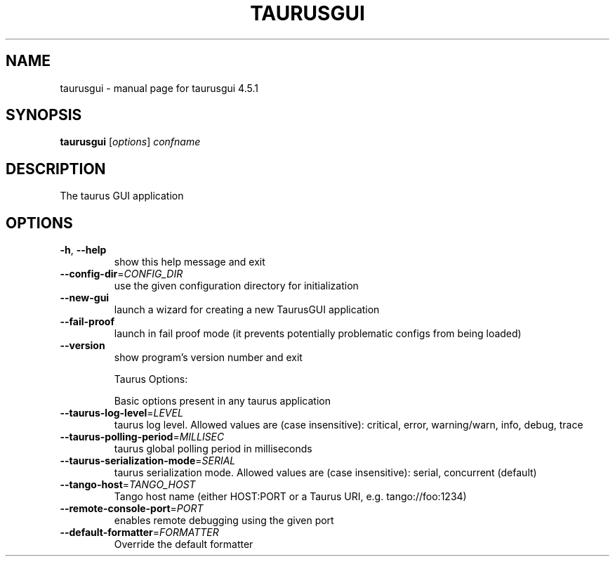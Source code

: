 .\" DO NOT MODIFY THIS FILE!  It was generated by help2man 1.47.4.
.TH TAURUSGUI "1" "February 2019" "taurusgui 4.5.1" "User Commands"
.SH NAME
taurusgui \- manual page for taurusgui 4.5.1
.SH SYNOPSIS
.B taurusgui
[\fI\,options\/\fR] \fI\,confname\/\fR
.SH DESCRIPTION
The taurus GUI application
.SH OPTIONS
.TP
\fB\-h\fR, \fB\-\-help\fR
show this help message and exit
.TP
\fB\-\-config\-dir\fR=\fI\,CONFIG_DIR\/\fR
use the given configuration directory for
initialization
.TP
\fB\-\-new\-gui\fR
launch a wizard for creating a new TaurusGUI
application
.TP
\fB\-\-fail\-proof\fR
launch in fail proof mode (it prevents potentially
problematic configs from being loaded)
.TP
\fB\-\-version\fR
show program's version number and exit
.IP
Taurus Options:
.IP
Basic options present in any taurus application
.TP
\fB\-\-taurus\-log\-level\fR=\fI\,LEVEL\/\fR
taurus log level. Allowed values are (case
insensitive): critical, error, warning/warn, info,
debug, trace
.TP
\fB\-\-taurus\-polling\-period\fR=\fI\,MILLISEC\/\fR
taurus global polling period in milliseconds
.TP
\fB\-\-taurus\-serialization\-mode\fR=\fI\,SERIAL\/\fR
taurus serialization mode. Allowed values are (case
insensitive): serial, concurrent (default)
.TP
\fB\-\-tango\-host\fR=\fI\,TANGO_HOST\/\fR
Tango host name (either HOST:PORT or a Taurus URI,
e.g. tango://foo:1234)
.TP
\fB\-\-remote\-console\-port\fR=\fI\,PORT\/\fR
enables remote debugging using the given port
.TP
\fB\-\-default\-formatter\fR=\fI\,FORMATTER\/\fR
Override the default formatter
